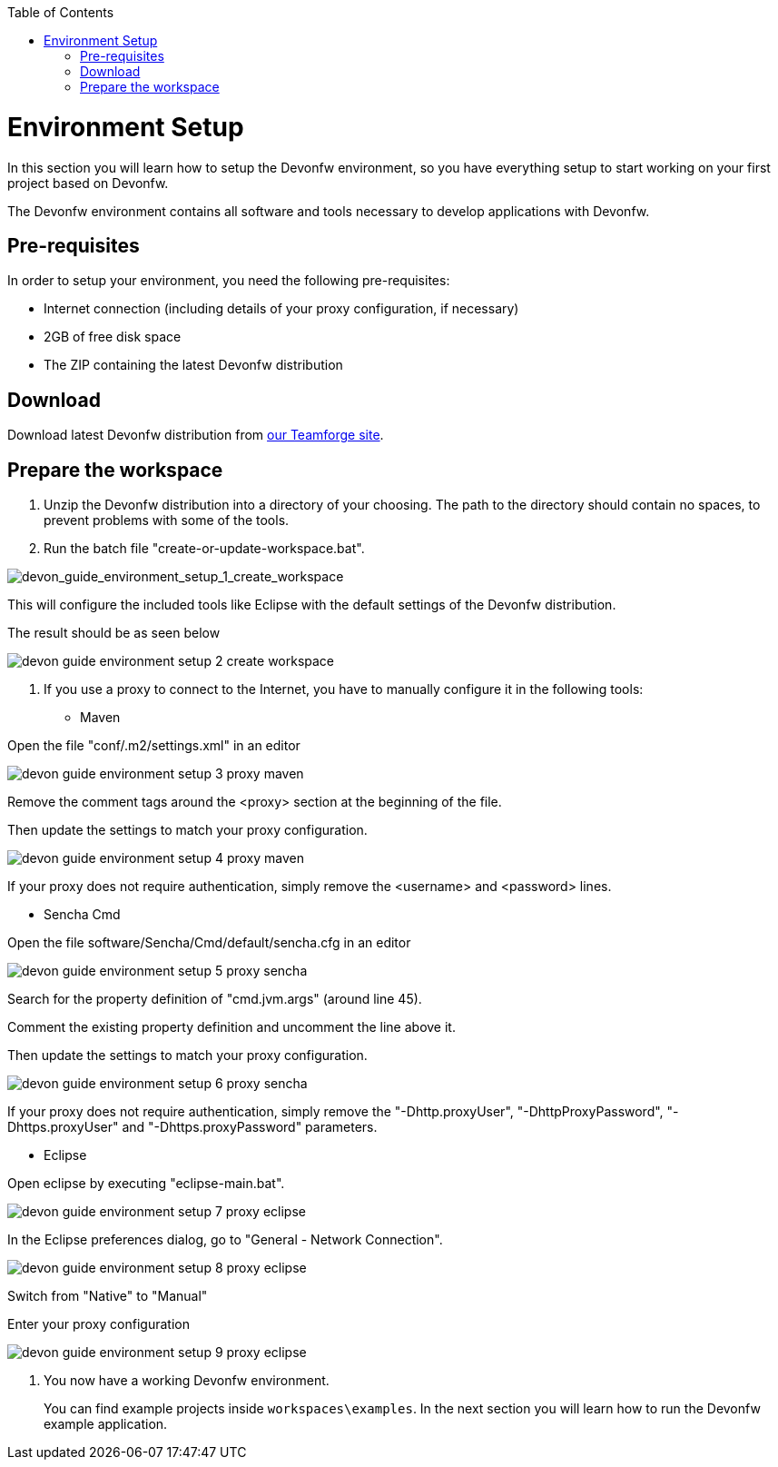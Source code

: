 :toc: macro
toc::[]

= Environment Setup

In this section you will learn how to setup the Devonfw environment, so you have everything setup to start working on your first project based on Devonfw.

The Devonfw environment contains all software and tools necessary to develop applications with Devonfw.

== Pre-requisites

In order to setup your environment, you need the following pre-requisites:

* Internet connection (including details of your proxy configuration, if necessary)
* 2GB of free disk space
* The ZIP containing the latest Devonfw distribution

== Download
Download latest Devonfw distribution from https://coconet.capgemini.com/sf/frs/do/listReleases/projects.apps2_devon/frs.devon_distribution[our Teamforge site].

== Prepare the workspace

1. Unzip the Devonfw distribution into a directory of your choosing. The path to the directory should contain no spaces, to prevent problems with some of the tools.

1. Run the batch file "create-or-update-workspace.bat".

image::images/download-install/devon_guide_environment_setup_1_create_workspace.png[devon_guide_environment_setup_1_create_workspace]

This will configure the included tools like Eclipse with the default settings of the Devonfw distribution.

The result should be as seen below

image::images/download-install/devon_guide_environment_setup_2_create_workspace.png[,scaledwidth=80%]

1. If you use a proxy to connect to the Internet, you have to manually configure it in the following tools:

* Maven

Open the file "conf/.m2/settings.xml" in an editor

image::images/download-install/devon_guide_environment_setup_3_proxy_maven.png[,scaledwidth=80%]

Remove the comment tags around the <proxy> section at the beginning of the file.

Then update the settings to match your proxy configuration.

image::images/download-install/devon_guide_environment_setup_4_proxy_maven.png[,scaledwidth=80%]

If your proxy does not require authentication, simply remove the <username> and <password> lines.

* Sencha Cmd

Open the file software/Sencha/Cmd/default/sencha.cfg in an editor

image::images/download-install/devon_guide_environment_setup_5_proxy_sencha.png[,scaledwidth=80%]

Search for the property definition of "cmd.jvm.args" (around line 45).

Comment the existing property definition and uncomment the line above it.

Then update the settings to match your proxy configuration.

image::images/download-install/devon_guide_environment_setup_6_proxy_sencha.png[,scaledwidth=80%]

If your proxy does not require authentication, simply remove the "-Dhttp.proxyUser", "-DhttpProxyPassword", "-Dhttps.proxyUser" and "-Dhttps.proxyPassword" parameters.

* Eclipse

Open eclipse by executing "eclipse-main.bat".

image::images/download-install/devon_guide_environment_setup_7_proxy_eclipse.png[,scaledwidth=80%]

In the Eclipse preferences dialog, go to "General - Network Connection".

image::images/download-install/devon_guide_environment_setup_8_proxy_eclipse.png[,scaledwidth=80%]

Switch from "Native" to "Manual"

Enter your proxy configuration

image::images/download-install/devon_guide_environment_setup_9_proxy_eclipse.png[,scaledwidth=80%]

1. You now have a working Devonfw environment.
+
You can find example projects inside `workspaces\examples`. In the next section you will learn how to run the Devonfw example application.